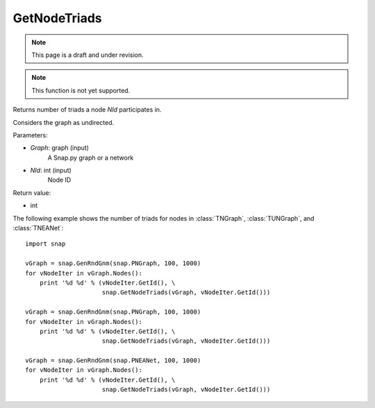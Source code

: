 GetNodeTriads
'''''''''''''
.. note::

    This page is a draft and under revision.


.. function:: GetNodeTriads(Graph, NId)

.. note::

    This function is not yet supported.

Returns number of triads a node *NId* participates in.

Considers the graph as undirected. 

Parameters:

- *Graph*: graph (input)
    A Snap.py graph or a network

- *NId*: int (input)
    Node ID

Return value:

- int

The following example shows the number of triads for nodes in 
:class:`TNGraph`, :class:`TUNGraph`, and :class:`TNEANet`::

    import snap

    vGraph = snap.GenRndGnm(snap.PNGraph, 100, 1000)
    for vNodeIter in vGraph.Nodes():
        print '%d %d' % (vNodeIter.GetId(), \
                         snap.GetNodeTriads(vGraph, vNodeIter.GetId()))
    
    vGraph = snap.GenRndGnm(snap.PNGraph, 100, 1000)
    for vNodeIter in vGraph.Nodes():
        print '%d %d' % (vNodeIter.GetId(), \
                         snap.GetNodeTriads(vGraph, vNodeIter.GetId()))

    vGraph = snap.GenRndGnm(snap.PNEANet, 100, 1000)
    for vNodeIter in vGraph.Nodes():
        print '%d %d' % (vNodeIter.GetId(), \
                         snap.GetNodeTriads(vGraph, vNodeIter.GetId()))

